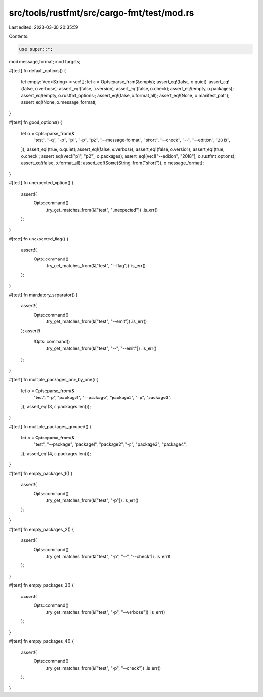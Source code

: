 src/tools/rustfmt/src/cargo-fmt/test/mod.rs
===========================================

Last edited: 2023-03-30 20:35:59

Contents:

.. code-block:: rs

    use super::*;

mod message_format;
mod targets;

#[test]
fn default_options() {
    let empty: Vec<String> = vec![];
    let o = Opts::parse_from(&empty);
    assert_eq!(false, o.quiet);
    assert_eq!(false, o.verbose);
    assert_eq!(false, o.version);
    assert_eq!(false, o.check);
    assert_eq!(empty, o.packages);
    assert_eq!(empty, o.rustfmt_options);
    assert_eq!(false, o.format_all);
    assert_eq!(None, o.manifest_path);
    assert_eq!(None, o.message_format);
}

#[test]
fn good_options() {
    let o = Opts::parse_from(&[
        "test",
        "-q",
        "-p",
        "p1",
        "-p",
        "p2",
        "--message-format",
        "short",
        "--check",
        "--",
        "--edition",
        "2018",
    ]);
    assert_eq!(true, o.quiet);
    assert_eq!(false, o.verbose);
    assert_eq!(false, o.version);
    assert_eq!(true, o.check);
    assert_eq!(vec!["p1", "p2"], o.packages);
    assert_eq!(vec!["--edition", "2018"], o.rustfmt_options);
    assert_eq!(false, o.format_all);
    assert_eq!(Some(String::from("short")), o.message_format);
}

#[test]
fn unexpected_option() {
    assert!(
        Opts::command()
            .try_get_matches_from(&["test", "unexpected"])
            .is_err()
    );
}

#[test]
fn unexpected_flag() {
    assert!(
        Opts::command()
            .try_get_matches_from(&["test", "--flag"])
            .is_err()
    );
}

#[test]
fn mandatory_separator() {
    assert!(
        Opts::command()
            .try_get_matches_from(&["test", "--emit"])
            .is_err()
    );
    assert!(
        !Opts::command()
            .try_get_matches_from(&["test", "--", "--emit"])
            .is_err()
    );
}

#[test]
fn multiple_packages_one_by_one() {
    let o = Opts::parse_from(&[
        "test",
        "-p",
        "package1",
        "--package",
        "package2",
        "-p",
        "package3",
    ]);
    assert_eq!(3, o.packages.len());
}

#[test]
fn multiple_packages_grouped() {
    let o = Opts::parse_from(&[
        "test",
        "--package",
        "package1",
        "package2",
        "-p",
        "package3",
        "package4",
    ]);
    assert_eq!(4, o.packages.len());
}

#[test]
fn empty_packages_1() {
    assert!(
        Opts::command()
            .try_get_matches_from(&["test", "-p"])
            .is_err()
    );
}

#[test]
fn empty_packages_2() {
    assert!(
        Opts::command()
            .try_get_matches_from(&["test", "-p", "--", "--check"])
            .is_err()
    );
}

#[test]
fn empty_packages_3() {
    assert!(
        Opts::command()
            .try_get_matches_from(&["test", "-p", "--verbose"])
            .is_err()
    );
}

#[test]
fn empty_packages_4() {
    assert!(
        Opts::command()
            .try_get_matches_from(&["test", "-p", "--check"])
            .is_err()
    );
}


